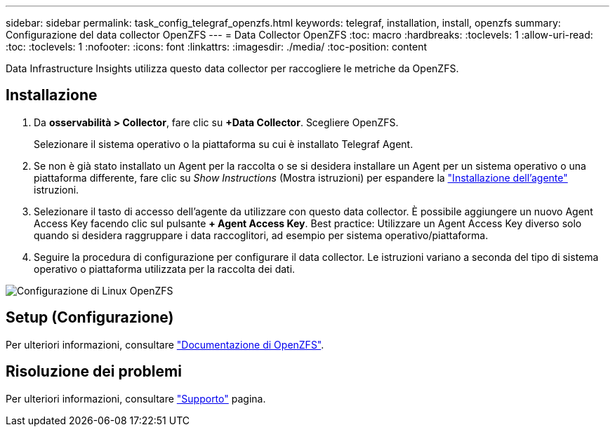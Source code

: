 ---
sidebar: sidebar 
permalink: task_config_telegraf_openzfs.html 
keywords: telegraf, installation, install, openzfs 
summary: Configurazione del data collector OpenZFS 
---
= Data Collector OpenZFS
:toc: macro
:hardbreaks:
:toclevels: 1
:allow-uri-read: 
:toc: 
:toclevels: 1
:nofooter: 
:icons: font
:linkattrs: 
:imagesdir: ./media/
:toc-position: content


[role="lead"]
Data Infrastructure Insights utilizza questo data collector per raccogliere le metriche da OpenZFS.



== Installazione

. Da *osservabilità > Collector*, fare clic su *+Data Collector*. Scegliere OpenZFS.
+
Selezionare il sistema operativo o la piattaforma su cui è installato Telegraf Agent.

. Se non è già stato installato un Agent per la raccolta o se si desidera installare un Agent per un sistema operativo o una piattaforma differente, fare clic su _Show Instructions_ (Mostra istruzioni) per espandere la link:task_config_telegraf_agent.html["Installazione dell'agente"] istruzioni.
. Selezionare il tasto di accesso dell'agente da utilizzare con questo data collector. È possibile aggiungere un nuovo Agent Access Key facendo clic sul pulsante *+ Agent Access Key*. Best practice: Utilizzare un Agent Access Key diverso solo quando si desidera raggruppare i data raccoglitori, ad esempio per sistema operativo/piattaforma.
. Seguire la procedura di configurazione per configurare il data collector. Le istruzioni variano a seconda del tipo di sistema operativo o piattaforma utilizzata per la raccolta dei dati.


image:OpenZFSDCConfigLinux.png["Configurazione di Linux OpenZFS"]



== Setup (Configurazione)

Per ulteriori informazioni, consultare link:http://open-zfs.org/wiki/Documentation["Documentazione di OpenZFS"].



== Risoluzione dei problemi

Per ulteriori informazioni, consultare link:concept_requesting_support.html["Supporto"] pagina.
